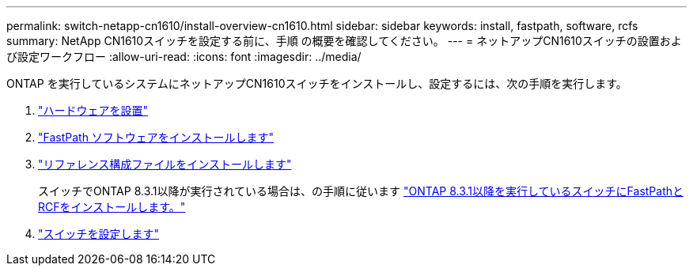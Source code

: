 ---
permalink: switch-netapp-cn1610/install-overview-cn1610.html 
sidebar: sidebar 
keywords: install, fastpath, software, rcfs 
summary: NetApp CN1610スイッチを設定する前に、手順 の概要を確認してください。 
---
= ネットアップCN1610スイッチの設置および設定ワークフロー
:allow-uri-read: 
:icons: font
:imagesdir: ../media/


[role="lead"]
ONTAP を実行しているシステムにネットアップCN1610スイッチをインストールし、設定するには、次の手順を実行します。

. link:install-hardware-cn1610.html["ハードウェアを設置"]
. link:install-fastpath-software.html["FastPath ソフトウェアをインストールします"]
. link:install-rcf-file.html["リファレンス構成ファイルをインストールします"]
+
スイッチでONTAP 8.3.1以降が実行されている場合は、の手順に従います link:install-fastpath-rcf-831.html["ONTAP 8.3.1以降を実行しているスイッチにFastPathとRCFをインストールします。"]

. link:configure-hardware-cn1610.html["スイッチを設定します"]

